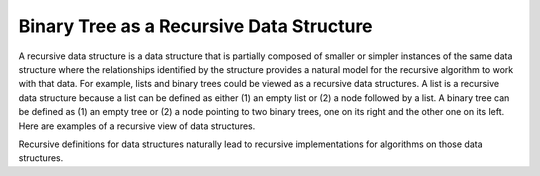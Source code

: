.. This file is part of the OpenDSA eTextbook project. See
.. http://algoviz.org/OpenDSA for more details.
.. Copyright (c) 2012-2013 by the OpenDSA Project Contributors, and
.. distributed under an MIT open source license.

.. avmetadata::
   :author: Sally Hamouda
   :satisfies: binary tree as a recursive data Structures
   :topic: Binary Tree as a Recursive Data Structures

.. odsalink:: AV/Binary/RecursiveDSCON.css

Binary Tree as a Recursive Data Structure
=========================================

A recursive data structure is a data structure that is partially
composed of smaller or simpler instances of the same data structure
where the relationships identified by the structure provides a natural
model for the recursive algorithm to work with that data.
For example, lists and binary trees could be viewed as a recursive
data structures. 
A list is a recursive data structure because a list can be defined as
either (1) an empty list or (2) a node followed by a list.
A binary tree can be defined as (1) an empty tree or
(2) a node pointing to two binary trees, one on its right and the
other one on its left.
Here are examples of a recursive view of data structures.

.. _ListRecDS:

.. inlineav:: ListRecDSCON dgm
   :align: justify


.. _BinRecDS:

.. inlineav:: BinRecDSCON dgm
   :align: justify
   
Recursive definitions for data structures naturally lead to recursive
implementations for algorithms on those data structures.

.. inlineav:: SumBinaryTreeCON ss
   :output: show

.. odsascript:: AV/Binary/ListRecDSCON.js
.. odsascript:: AV/Binary/BinRecDSCON.js
.. odsascript:: AV/Binary/SumBinaryTreeCON.js
